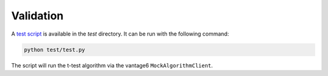 Validation
==========

A `test script <https://github.com/vittoriaramella/v6-t-test-py/blob/main/test/test.py>`_ 
is available in the `test` directory. It can be run with the following command:

.. code-block:: bash

    python test/test.py

The script will run the t-test algorithm via the vantage6 ``MockAlgorithmClient``.
